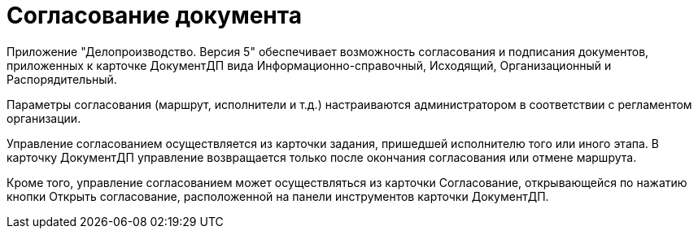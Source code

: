 = Согласование документа

Приложение "Делопроизводство. Версия 5" обеспечивает возможность согласования и подписания документов, приложенных к карточке ДокументДП вида Информационно-справочный, Исходящий, Организационный и Распорядительный.

Параметры согласования (маршрут, исполнители и т.д.) настраиваются администратором в соответствии с регламентом организации.

Управление согласованием осуществляется из карточки задания, пришедшей исполнителю того или иного этапа. В карточку ДокументДП управление возвращается только после окончания согласования или отмене маршрута.

Кроме того, управление согласованием может осуществляться из карточки Согласование, открывающейся по нажатию кнопки Открыть согласование, расположенной на панели инструментов карточки ДокументДП.
